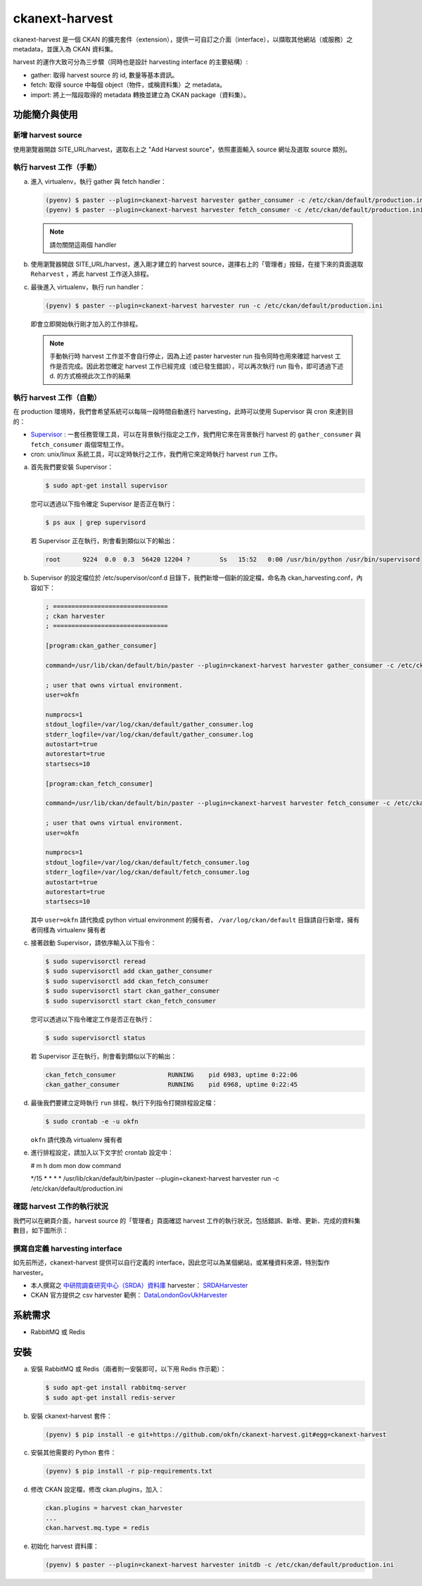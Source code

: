 .. _ckanext-harvest:

ckanext-harvest
===============

ckanext-harvest 是一個 CKAN 的擴充套件（extension），提供一可自訂之介面（interface），以擷取其他網站（或服務）之 metadata，並匯入為 CKAN 資料集。

harvest 的運作大致可分為三步驟（同時也是設計 harvesting interface 的主要結構）:

* gather: 取得 harvest source 的 id, 數量等基本資訊。
* fetch: 取得 source 中每個 object（物件，或稱資料集）之 metadata。
* import: 將上一階段取得的 metadata 轉換並建立為 CKAN package（資料集）。

功能簡介與使用
--------------

新增 harvest source
^^^^^^^^^^^^^^^^^^^^

使用瀏覽器開啟 SITE_URL/harvest，選取右上之 "Add Harvest source"，依照畫面輸入 source 網址及選取 source 類別。

執行 harvest 工作（手動）
^^^^^^^^^^^^^^^^^^^^^^^^^

a. 進入 virtualenv，執行 gather 與 fetch handler：

   .. code-block:: bash

      (pyenv) $ paster --plugin=ckanext-harvest harvester gather_consumer -c /etc/ckan/default/production.ini
      (pyenv) $ paster --plugin=ckanext-harvest harvester fetch_consumer -c /etc/ckan/default/production.ini

   .. note::

      請勿關閉這兩個 handler

b. 使用瀏覽器開啟 SITE_URL/harvest，進入剛才建立的 harvest source，選擇右上的「管理者」按鈕，在接下來的頁面選取 ``Reharvest`` ，將此 harvest 工作送入排程。

c. 最後進入 virtualenv，執行 run handler：

   .. code-block:: bash

      (pyenv) $ paster --plugin=ckanext-harvest harvester run -c /etc/ckan/default/production.ini


   即會立即開始執行剛才加入的工作排程。

   .. note::

      手動執行時 harvest 工作並不會自行停止，因為上述 paster harvester run 指令同時也用來確認 harvest 工作是否完成。因此若您確定 harvest 工作已經完成（或已發生錯誤），可以再次執行 run 指令，即可透過下述 d. 的方式檢視此次工作的結果

執行 harvest 工作（自動）
^^^^^^^^^^^^^^^^^^^^^^^^^

在 production 環境時，我們會希望系統可以每隔一段時間自動進行 harvesting，此時可以使用 Supervisor 與 cron 來達到目的：

* `Supervisor <http://supervisord.org/>`_ : 一套任務管理工具，可以在背景執行指定之工作，我們用它來在背景執行 harvest 的 ``gather_consumer`` 與 ``fetch_consumer`` 兩個常駐工作。
* cron: unix/linux 系統工具，可以定時執行之工作，我們用它來定時執行 harvest ``run`` 工作。

a. 首先我們要安裝 Supervisor：

   .. code-block:: bash

      $ sudo apt-get install supervisor

   您可以透過以下指令確定 Supervisor 是否正在執行：

   .. code-block:: bash

      $ ps aux | grep supervisord

   若 Supervisor 正在執行，則會看到類似以下的輸出：

   .. code-block:: bash

      root      9224  0.0  0.3  56420 12204 ?        Ss   15:52   0:00 /usr/bin/python /usr/bin/supervisord

b. Supervisor 的設定檔位於 /etc/supervisor/conf.d 目錄下，我們新增一個新的設定檔，命名為 ckan_harvesting.conf，內容如下：

   .. code-block:: python

      ; ===============================
      ; ckan harvester
      ; ===============================

      [program:ckan_gather_consumer]

      command=/usr/lib/ckan/default/bin/paster --plugin=ckanext-harvest harvester gather_consumer -c /etc/ckan/default/production.ini

      ; user that owns virtual environment.
      user=okfn

      numprocs=1
      stdout_logfile=/var/log/ckan/default/gather_consumer.log
      stderr_logfile=/var/log/ckan/default/gather_consumer.log
      autostart=true
      autorestart=true
      startsecs=10

      [program:ckan_fetch_consumer]

      command=/usr/lib/ckan/default/bin/paster --plugin=ckanext-harvest harvester fetch_consumer -c /etc/ckan/default/production.ini

      ; user that owns virtual environment.
      user=okfn

      numprocs=1
      stdout_logfile=/var/log/ckan/default/fetch_consumer.log
      stderr_logfile=/var/log/ckan/default/fetch_consumer.log
      autostart=true
      autorestart=true
      startsecs=10

   其中 ``user=okfn`` 請代換成 python virtual environment 的擁有者， ``/var/log/ckan/default`` 目錄請自行新增，擁有者同樣為 virtualenv 擁有者

c. 接著啟動 Supervisor，請依序輸入以下指令：

   .. code-block:: bash

      $ sudo supervisorctl reread
      $ sudo supervisorctl add ckan_gather_consumer
      $ sudo supervisorctl add ckan_fetch_consumer
      $ sudo supervisorctl start ckan_gather_consumer
      $ sudo supervisorctl start ckan_fetch_consumer

   您可以透過以下指令確定工作是否正在執行：

   .. code-block:: bash

      $ sudo supervisorctl status

   若 Supervisor 正在執行，則會看到類似以下的輸出：

   .. code-block:: bash

      ckan_fetch_consumer              RUNNING    pid 6983, uptime 0:22:06
      ckan_gather_consumer             RUNNING    pid 6968, uptime 0:22:45

d. 最後我們要建立定時執行 ``run`` 排程，執行下列指令打開排程設定檔：

   .. code-block:: bash

      $ sudo crontab -e -u okfn

   ``okfn`` 請代換為 virtualenv 擁有者

e. 進行排程設定，請加入以下文字於 crontab 設定中：

   # m  h  dom mon dow   command

   \*/15 *  *   *   *     /usr/lib/ckan/default/bin/paster --plugin=ckanext-harvest harvester run -c /etc/ckan/default/production.ini

確認 harvest 工作的執行狀況
^^^^^^^^^^^^^^^^^^^^^^^^^^^

我們可以在網頁介面，harvest source 的「管理者」頁面確認 harvest 工作的執行狀況，包括錯誤、新增、更新、完成的資料集數目，如下圖所示：

   .. image:: harvest-job-status.png

撰寫自定義 harvesting interface
^^^^^^^^^^^^^^^^^^^^^^^^^^^^^^^

如先前所述，ckanext-harvest 提供可以自行定義的 interface，因此您可以為某個網站，或某種資料來源，特別製作 harvester。

* 本人撰寫之 `中研院調查研究中心（SRDA）資料庫 <https://srda.sinica.edu.tw/>`_ harvester： `SRDAHarvester <https://github.com/u10313335/ckanext-harvest/blob/master/ckanext/harvest/harvesters/srdaharvester.py>`_
* CKAN 官方提供之 csv harvester 範例： `DataLondonGovUkHarvester <https://github.com/okfn/ckanext-pdeu/blob/master/ckanext/pdeu/harvesters/london.py>`_

系統需求
--------
* RabbitMQ 或 Redis

安裝
----
a. 安裝 RabbitMQ 或 Redis（兩者則一安裝即可，以下用 Redis 作示範）：

   .. code-block:: bash

      $ sudo apt-get install rabbitmq-server
      $ sudo apt-get install redis-server

b. 安裝 ckanext-harvest 套件：

   .. code-block:: bash

      (pyenv) $ pip install -e git+https://github.com/okfn/ckanext-harvest.git#egg=ckanext-harvest

c. 安裝其他需要的 Python 套件：

   .. code-block:: bash

      (pyenv) $ pip install -r pip-requirements.txt

d. 修改 CKAN 設定檔，修改 ckan.plugins，加入：

   .. code-block:: python

      ckan.plugins = harvest ckan_harvester
      ...
      ckan.harvest.mq.type = redis

e. 初始化 harvest 資料庫：

   .. code-block:: bash

      (pyenv) $ paster --plugin=ckanext-harvest harvester initdb -c /etc/ckan/default/production.ini
